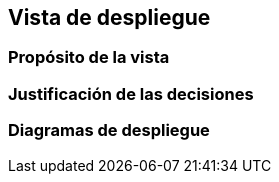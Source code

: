 == Vista de despliegue

=== Propósito de la vista


=== Justificación de las decisiones


=== Diagramas de despliegue

